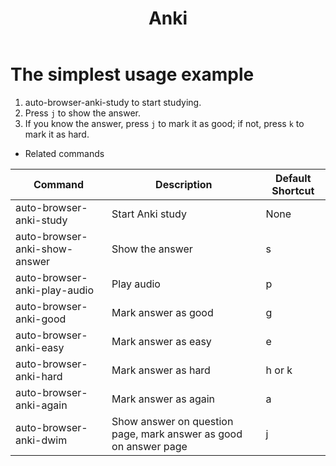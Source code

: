 #+TITLE: Anki

* The simplest usage example
1. auto-browser-anki-study to start studying.
2. Press =j= to show the answer.
3. If you know the answer, press =j= to mark it as good; if not, press =k= to mark it as hard.

- Related commands
| Command                       | Description                                                      | Default Shortcut |
|-------------------------------+------------------------------------------------------------------+------------------|
| auto-browser-anki-study       | Start Anki study                                                 | None             |
| auto-browser-anki-show-answer | Show the answer                                                  | s                |
| auto-browser-anki-play-audio  | Play audio                                                       | p                |
| auto-browser-anki-good        | Mark answer as good                                              | g                |
| auto-browser-anki-easy        | Mark answer as easy                                              | e                |
| auto-browser-anki-hard        | Mark answer as hard                                              | h or k           |
| auto-browser-anki-again       | Mark answer as again                                             | a                |
| auto-browser-anki-dwim        | Show answer on question page, mark answer as good on answer page | j                |
